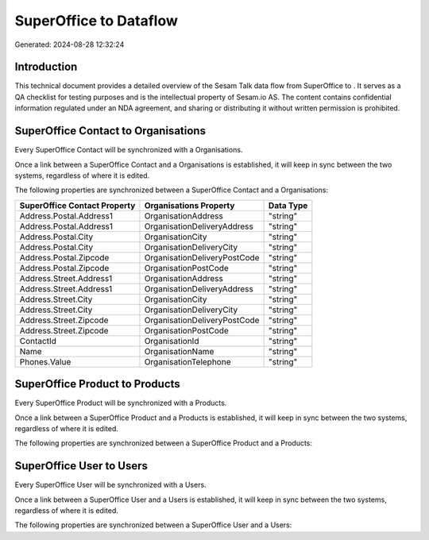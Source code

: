 ========================
SuperOffice to  Dataflow
========================

Generated: 2024-08-28 12:32:24

Introduction
------------

This technical document provides a detailed overview of the Sesam Talk data flow from SuperOffice to . It serves as a QA checklist for testing purposes and is the intellectual property of Sesam.io AS. The content contains confidential information regulated under an NDA agreement, and sharing or distributing it without written permission is prohibited.

SuperOffice Contact to  Organisations
-------------------------------------
Every SuperOffice Contact will be synchronized with a  Organisations.

Once a link between a SuperOffice Contact and a  Organisations is established, it will keep in sync between the two systems, regardless of where it is edited.

The following properties are synchronized between a SuperOffice Contact and a  Organisations:

.. list-table::
   :header-rows: 1

   * - SuperOffice Contact Property
     -  Organisations Property
     -  Data Type
   * - Address.Postal.Address1
     - OrganisationAddress
     - "string"
   * - Address.Postal.Address1
     - OrganisationDeliveryAddress
     - "string"
   * - Address.Postal.City
     - OrganisationCity
     - "string"
   * - Address.Postal.City
     - OrganisationDeliveryCity
     - "string"
   * - Address.Postal.Zipcode
     - OrganisationDeliveryPostCode
     - "string"
   * - Address.Postal.Zipcode
     - OrganisationPostCode
     - "string"
   * - Address.Street.Address1
     - OrganisationAddress
     - "string"
   * - Address.Street.Address1
     - OrganisationDeliveryAddress
     - "string"
   * - Address.Street.City
     - OrganisationCity
     - "string"
   * - Address.Street.City
     - OrganisationDeliveryCity
     - "string"
   * - Address.Street.Zipcode
     - OrganisationDeliveryPostCode
     - "string"
   * - Address.Street.Zipcode
     - OrganisationPostCode
     - "string"
   * - ContactId
     - OrganisationId
     - "string"
   * - Name
     - OrganisationName
     - "string"
   * - Phones.Value
     - OrganisationTelephone
     - "string"


SuperOffice Product to  Products
--------------------------------
Every SuperOffice Product will be synchronized with a  Products.

Once a link between a SuperOffice Product and a  Products is established, it will keep in sync between the two systems, regardless of where it is edited.

The following properties are synchronized between a SuperOffice Product and a  Products:

.. list-table::
   :header-rows: 1

   * - SuperOffice Product Property
     -  Products Property
     -  Data Type


SuperOffice User to  Users
--------------------------
Every SuperOffice User will be synchronized with a  Users.

Once a link between a SuperOffice User and a  Users is established, it will keep in sync between the two systems, regardless of where it is edited.

The following properties are synchronized between a SuperOffice User and a  Users:

.. list-table::
   :header-rows: 1

   * - SuperOffice User Property
     -  Users Property
     -  Data Type

